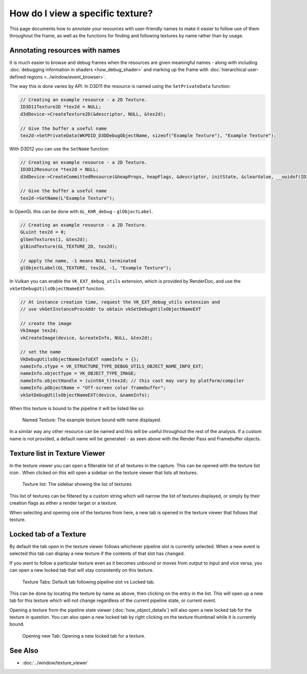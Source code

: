How do I view a specific texture?
=================================

This page documents how to annotate your resources with user-friendly names to make it easier to follow use of them throughout the frame, as well as the functions for finding and following textures by name rather than by usage.

Annotating resources with names
-------------------------------

It is much easier to browse and debug frames when the resources are given meaningful names - along with including :doc:`debugging information in shaders <how_debug_shader>` and marking up the frame with :doc:`hierarchical user-defined regions <../window/event_browser>`.

The way this is done varies by API. In D3D11 the resource is named using the ``SetPrivateData`` function:

.. highlight:: c++
.. code:: c++

	// Creating an example resource - a 2D Texture.
	ID3D11Texture2D *tex2d = NULL;
	d3dDevice->CreateTexture2D(&descriptor, NULL, &tex2d);

	// Give the buffer a useful name
	tex2d->SetPrivateData(WKPDID_D3DDebugObjectName, sizeof("Example Texture"), "Example Texture");

With D3D12 you can use the ``SetName`` function:

.. highlight:: c++
.. code:: c++

	// Creating an example resource - a 2D Texture.
	ID3D12Resource *tex2d = NULL;
	d3dDevice->CreateCommittedResource(&heapProps, heapFlags, &descriptor, initState, &clearValue, __uuidof(ID3D12Resource), (void **)&tex2d);

	// Give the buffer a useful name
	tex2d->SetName(L"Example Texture");

In OpenGL this can be done with ``GL_KHR_debug`` - ``glObjectLabel``.

.. highlight:: c++
.. code:: c++

  // Creating an example resource - a 2D Texture.
  GLuint tex2d = 0;
  glGenTextures(1, &tex2d);
  glBindTexture(GL_TEXTURE_2D, tex2d);

  // apply the name, -1 means NULL terminated
  glObjectLabel(GL_TEXTURE, tex2d, -1, "Example Texture");

In Vulkan you can enable the ``VK_EXT_debug_utils`` extension, which is provided by RenderDoc, and use the ``vkSetDebugUtilsObjectNameEXT`` function.

.. highlight:: c++
.. code:: c++

  // At instance creation time, request the VK_EXT_debug_utils extension and
  // use vkGetInstanceProcAddr to obtain vkSetDebugUtilsObjectNameEXT

  // create the image
  VkImage tex2d;
  vkCreateImage(device, &createInfo, NULL, &tex2d);

  // set the name
  VkDebugUtilsObjectNameInfoEXT nameInfo = {};
  nameInfo.sType = VK_STRUCTURE_TYPE_DEBUG_UTILS_OBJECT_NAME_INFO_EXT;
  nameInfo.objectType = VK_OBJECT_TYPE_IMAGE;
  nameInfo.objectHandle = (uint64_t)tex2d; // this cast may vary by platform/compiler
  nameInfo.pObjectName = "Off-screen color framebuffer";
  vkSetDebugUtilsObjectNameEXT(device, &nameInfo);

When this texture is bound to the pipeline it will be listed like so:

.. figure:: ../imgs/Screenshots/NamedTex.png

	Named Texture: The example texture bound with name displayed.

In a similar way any other resource can be named and this will be useful throughout the rest of the analysis. If a custom name is not provided, a default name will be generated - as seen above with the Render Pass and Framebuffer objects.

Texture list in Texture Viewer
------------------------------

.. |page_white_stack| image:: ../imgs/icons/page_white_stack.png

In the texture viewer you can open a filterable list of all textures in the capture. This can be opened with the texture list icon |page_white_stack|. When clicked on this will open a sidebar on the texture viewer that lists all textures.

.. figure:: ../imgs/Screenshots/TexList.png

	Texture list: The sidebar showing the list of textures

This list of textures can be filtered by a custom string which will narrow the list of textures displayed, or simply by their creation flags as either a render target or a texture.

When selecting and opening one of the textures from here, a new tab is opened in the texture viewer that follows that texture.

Locked tab of a Texture
-----------------------

By default the tab open in the texture viewer follows whichever pipeline slot is currently selected. When a new event is selected this tab can display a new texture if the contents of that slot has changed.

If you want to follow a particular texture even as it becomes unbound or moves from output to input and vice versa, you can open a new locked tab that will stay consistently on this texture.

.. figure:: ../imgs/Screenshots/CurrentVsLockedTab.png

	Texture Tabs: Default tab following pipeline slot vs Locked tab.

This can be done by locating the texture by name as above, then clicking on the entry in the list. This will open up a new tab for this texture which will not change regardless of the current pipeline state, or current event.


Opening a texture from the pipeline state viewer (:doc:`how_object_details`) will also open a new locked tab for the texture in question. You can also open a new locked tab by right clicking on the texture thumbnail while it is currently bound.

.. figure:: ../imgs/Screenshots/OpenLockedTab.png

	Opening new Tab: Opening a new locked tab for a texture.

See Also
--------

* :doc:`../window/texture_viewer`
